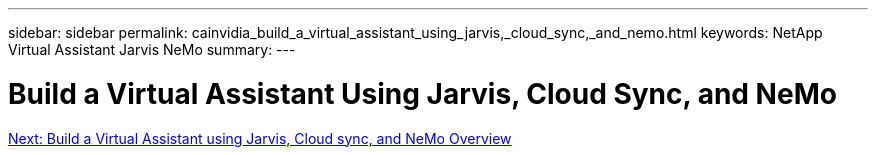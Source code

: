 ---
sidebar: sidebar
permalink: cainvidia_build_a_virtual_assistant_using_jarvis,_cloud_sync,_and_nemo.html
keywords: NetApp Virtual Assistant Jarvis NeMo
summary:
---

= Build a Virtual Assistant Using Jarvis, Cloud Sync, and NeMo
:hardbreaks:
:nofooter:
:icons: font
:linkattrs:
:imagesdir: ./media/

//
// This file was created with NDAC Version 2.0 (August 17, 2020)
//
// 2020-08-21 13:44:46.441980
//
link:cainvidia_build_a_virtual_assistant_using_jarvis,_cloud_sync,_and_nemo_overview.html[Next: Build a Virtual Assistant using Jarvis, Cloud sync, and NeMo Overview]
